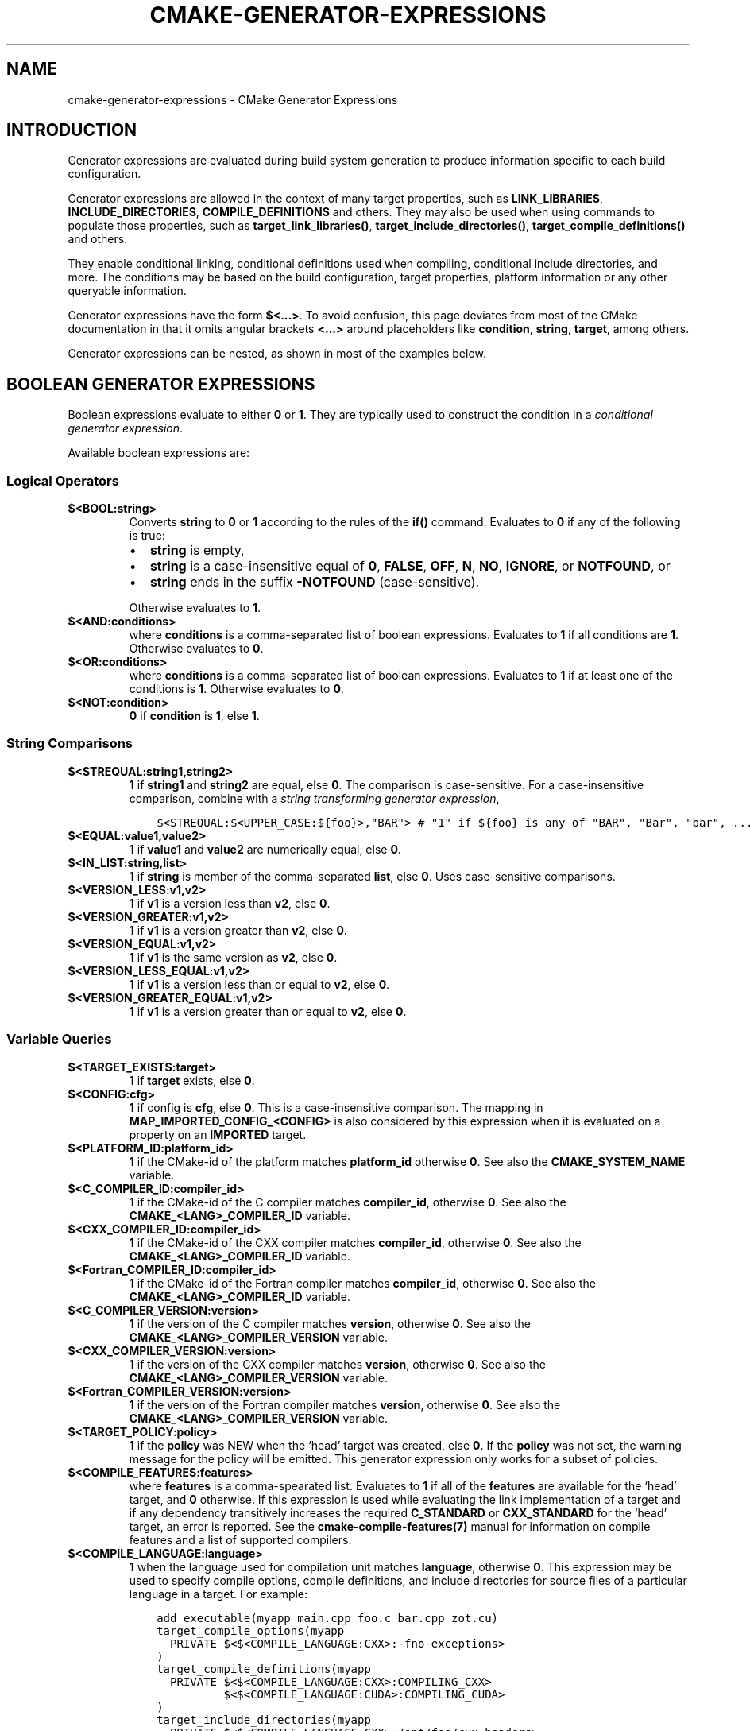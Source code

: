 .\" Man page generated from reStructuredText.
.
.TH "CMAKE-GENERATOR-EXPRESSIONS" "7" "Apr 22, 2019" "3.14.3" "CMake"
.SH NAME
cmake-generator-expressions \- CMake Generator Expressions
.
.nr rst2man-indent-level 0
.
.de1 rstReportMargin
\\$1 \\n[an-margin]
level \\n[rst2man-indent-level]
level margin: \\n[rst2man-indent\\n[rst2man-indent-level]]
-
\\n[rst2man-indent0]
\\n[rst2man-indent1]
\\n[rst2man-indent2]
..
.de1 INDENT
.\" .rstReportMargin pre:
. RS \\$1
. nr rst2man-indent\\n[rst2man-indent-level] \\n[an-margin]
. nr rst2man-indent-level +1
.\" .rstReportMargin post:
..
.de UNINDENT
. RE
.\" indent \\n[an-margin]
.\" old: \\n[rst2man-indent\\n[rst2man-indent-level]]
.nr rst2man-indent-level -1
.\" new: \\n[rst2man-indent\\n[rst2man-indent-level]]
.in \\n[rst2man-indent\\n[rst2man-indent-level]]u
..
.SH INTRODUCTION
.sp
Generator expressions are evaluated during build system generation to produce
information specific to each build configuration.
.sp
Generator expressions are allowed in the context of many target properties,
such as \fBLINK_LIBRARIES\fP, \fBINCLUDE_DIRECTORIES\fP,
\fBCOMPILE_DEFINITIONS\fP and others.  They may also be used when using
commands to populate those properties, such as \fBtarget_link_libraries()\fP,
\fBtarget_include_directories()\fP, \fBtarget_compile_definitions()\fP
and others.
.sp
They enable conditional linking, conditional definitions used when compiling,
conditional include directories, and more.  The conditions may be based on
the build configuration, target properties, platform information or any other
queryable information.
.sp
Generator expressions have the form \fB$<...>\fP\&.  To avoid confusion, this page
deviates from most of the CMake documentation in that it omits angular brackets
\fB<...>\fP around placeholders like \fBcondition\fP, \fBstring\fP, \fBtarget\fP,
among others.
.sp
Generator expressions can be nested, as shown in most of the examples below.
.SH BOOLEAN GENERATOR EXPRESSIONS
.sp
Boolean expressions evaluate to either \fB0\fP or \fB1\fP\&.
They are typically used to construct the condition in a \fI\%conditional
generator expression\fP\&.
.sp
Available boolean expressions are:
.SS Logical Operators
.INDENT 0.0
.TP
.B \fB$<BOOL:string>\fP
Converts \fBstring\fP to \fB0\fP or \fB1\fP according to the rules of the
\fBif()\fP command.  Evaluates to \fB0\fP if any of the following is true:
.INDENT 7.0
.IP \(bu 2
\fBstring\fP is empty,
.IP \(bu 2
\fBstring\fP is a case\-insensitive equal of
\fB0\fP, \fBFALSE\fP, \fBOFF\fP, \fBN\fP, \fBNO\fP, \fBIGNORE\fP, or \fBNOTFOUND\fP, or
.IP \(bu 2
\fBstring\fP ends in the suffix \fB\-NOTFOUND\fP (case\-sensitive).
.UNINDENT
.sp
Otherwise evaluates to \fB1\fP\&.
.TP
.B \fB$<AND:conditions>\fP
where \fBconditions\fP is a comma\-separated list of boolean expressions.
Evaluates to \fB1\fP if all conditions are \fB1\fP\&.
Otherwise evaluates to \fB0\fP\&.
.TP
.B \fB$<OR:conditions>\fP
where \fBconditions\fP is a comma\-separated list of boolean expressions.
Evaluates to \fB1\fP if at least one of the conditions is \fB1\fP\&.
Otherwise evaluates to \fB0\fP\&.
.TP
.B \fB$<NOT:condition>\fP
\fB0\fP if \fBcondition\fP is \fB1\fP, else \fB1\fP\&.
.UNINDENT
.SS String Comparisons
.INDENT 0.0
.TP
.B \fB$<STREQUAL:string1,string2>\fP
\fB1\fP if \fBstring1\fP and \fBstring2\fP are equal, else \fB0\fP\&.
The comparison is case\-sensitive.  For a case\-insensitive comparison,
combine with a \fI\%string transforming generator expression\fP,
.INDENT 7.0
.INDENT 3.5
.sp
.nf
.ft C
$<STREQUAL:$<UPPER_CASE:${foo}>,"BAR"> # "1" if ${foo} is any of "BAR", "Bar", "bar", ...
.ft P
.fi
.UNINDENT
.UNINDENT
.TP
.B \fB$<EQUAL:value1,value2>\fP
\fB1\fP if \fBvalue1\fP and \fBvalue2\fP are numerically equal, else \fB0\fP\&.
.TP
.B \fB$<IN_LIST:string,list>\fP
\fB1\fP if \fBstring\fP is member of the comma\-separated \fBlist\fP, else \fB0\fP\&.
Uses case\-sensitive comparisons.
.TP
.B \fB$<VERSION_LESS:v1,v2>\fP
\fB1\fP if \fBv1\fP is a version less than \fBv2\fP, else \fB0\fP\&.
.TP
.B \fB$<VERSION_GREATER:v1,v2>\fP
\fB1\fP if \fBv1\fP is a version greater than \fBv2\fP, else \fB0\fP\&.
.TP
.B \fB$<VERSION_EQUAL:v1,v2>\fP
\fB1\fP if \fBv1\fP is the same version as \fBv2\fP, else \fB0\fP\&.
.TP
.B \fB$<VERSION_LESS_EQUAL:v1,v2>\fP
\fB1\fP if \fBv1\fP is a version less than or equal to \fBv2\fP, else \fB0\fP\&.
.TP
.B \fB$<VERSION_GREATER_EQUAL:v1,v2>\fP
\fB1\fP if \fBv1\fP is a version greater than or equal to \fBv2\fP, else \fB0\fP\&.
.UNINDENT
.SS Variable Queries
.INDENT 0.0
.TP
.B \fB$<TARGET_EXISTS:target>\fP
\fB1\fP if \fBtarget\fP exists, else \fB0\fP\&.
.TP
.B \fB$<CONFIG:cfg>\fP
\fB1\fP if config is \fBcfg\fP, else \fB0\fP\&. This is a case\-insensitive comparison.
The mapping in \fBMAP_IMPORTED_CONFIG_<CONFIG>\fP is also considered by
this expression when it is evaluated on a property on an \fBIMPORTED\fP
target.
.TP
.B \fB$<PLATFORM_ID:platform_id>\fP
\fB1\fP if the CMake\-id of the platform matches \fBplatform_id\fP
otherwise \fB0\fP\&.
See also the \fBCMAKE_SYSTEM_NAME\fP variable.
.TP
.B \fB$<C_COMPILER_ID:compiler_id>\fP
\fB1\fP if the CMake\-id of the C compiler matches \fBcompiler_id\fP,
otherwise \fB0\fP\&.
See also the \fBCMAKE_<LANG>_COMPILER_ID\fP variable.
.TP
.B \fB$<CXX_COMPILER_ID:compiler_id>\fP
\fB1\fP if the CMake\-id of the CXX compiler matches \fBcompiler_id\fP,
otherwise \fB0\fP\&.
See also the \fBCMAKE_<LANG>_COMPILER_ID\fP variable.
.TP
.B \fB$<Fortran_COMPILER_ID:compiler_id>\fP
\fB1\fP if the CMake\-id of the Fortran compiler matches \fBcompiler_id\fP,
otherwise \fB0\fP\&.
See also the \fBCMAKE_<LANG>_COMPILER_ID\fP variable.
.TP
.B \fB$<C_COMPILER_VERSION:version>\fP
\fB1\fP if the version of the C compiler matches \fBversion\fP, otherwise \fB0\fP\&.
See also the \fBCMAKE_<LANG>_COMPILER_VERSION\fP variable.
.TP
.B \fB$<CXX_COMPILER_VERSION:version>\fP
\fB1\fP if the version of the CXX compiler matches \fBversion\fP, otherwise \fB0\fP\&.
See also the \fBCMAKE_<LANG>_COMPILER_VERSION\fP variable.
.TP
.B \fB$<Fortran_COMPILER_VERSION:version>\fP
\fB1\fP if the version of the Fortran compiler matches \fBversion\fP, otherwise \fB0\fP\&.
See also the \fBCMAKE_<LANG>_COMPILER_VERSION\fP variable.
.TP
.B \fB$<TARGET_POLICY:policy>\fP
\fB1\fP if the \fBpolicy\fP was NEW when the ‘head’ target was created,
else \fB0\fP\&.  If the \fBpolicy\fP was not set, the warning message for the policy
will be emitted. This generator expression only works for a subset of
policies.
.TP
.B \fB$<COMPILE_FEATURES:features>\fP
where \fBfeatures\fP is a comma\-spearated list.
Evaluates to \fB1\fP if all of the \fBfeatures\fP are available for the ‘head’
target, and \fB0\fP otherwise. If this expression is used while evaluating
the link implementation of a target and if any dependency transitively
increases the required \fBC_STANDARD\fP or \fBCXX_STANDARD\fP
for the ‘head’ target, an error is reported.  See the
\fBcmake\-compile\-features(7)\fP manual for information on
compile features and a list of supported compilers.
.UNINDENT
.INDENT 0.0
.TP
.B \fB$<COMPILE_LANGUAGE:language>\fP
\fB1\fP when the language used for compilation unit matches \fBlanguage\fP,
otherwise \fB0\fP\&.  This expression may be used to specify compile options,
compile definitions, and include directories for source files of a
particular language in a target. For example:
.INDENT 7.0
.INDENT 3.5
.sp
.nf
.ft C
add_executable(myapp main.cpp foo.c bar.cpp zot.cu)
target_compile_options(myapp
  PRIVATE $<$<COMPILE_LANGUAGE:CXX>:\-fno\-exceptions>
)
target_compile_definitions(myapp
  PRIVATE $<$<COMPILE_LANGUAGE:CXX>:COMPILING_CXX>
          $<$<COMPILE_LANGUAGE:CUDA>:COMPILING_CUDA>
)
target_include_directories(myapp
  PRIVATE $<$<COMPILE_LANGUAGE:CXX>:/opt/foo/cxx_headers>
)
.ft P
.fi
.UNINDENT
.UNINDENT
.sp
This specifies the use of the \fB\-fno\-exceptions\fP compile option,
\fBCOMPILING_CXX\fP compile definition, and \fBcxx_headers\fP include
directory for C++ only (compiler id checks elided).  It also specifies
a \fBCOMPILING_CUDA\fP compile definition for CUDA.
.sp
Note that with Visual Studio Generators and \fBXcode\fP there
is no way to represent target\-wide compile definitions or include directories
separately for \fBC\fP and \fBCXX\fP languages.
Also, with Visual Studio Generators there is no way to represent
target\-wide flags separately for \fBC\fP and \fBCXX\fP languages.  Under these
generators, expressions for both C and C++ sources will be evaluated
using \fBCXX\fP if there are any C++ sources and otherwise using \fBC\fP\&.
A workaround is to create separate libraries for each source file language
instead:
.INDENT 7.0
.INDENT 3.5
.sp
.nf
.ft C
add_library(myapp_c foo.c)
add_library(myapp_cxx bar.cpp)
target_compile_options(myapp_cxx PUBLIC \-fno\-exceptions)
add_executable(myapp main.cpp)
target_link_libraries(myapp myapp_c myapp_cxx)
.ft P
.fi
.UNINDENT
.UNINDENT
.UNINDENT
.SH STRING-VALUED GENERATOR EXPRESSIONS
.sp
These expressions expand to some string.
For example,
.INDENT 0.0
.INDENT 3.5
.sp
.nf
.ft C
include_directories(/usr/include/$<CXX_COMPILER_ID>/)
.ft P
.fi
.UNINDENT
.UNINDENT
.sp
expands to \fB/usr/include/GNU/\fP or \fB/usr/include/Clang/\fP etc, depending on
the compiler identifier.
.sp
String\-valued expressions may also be combined with other expressions.
Here an example for a string\-valued expression within a boolean expressions
within a conditional expression:
.INDENT 0.0
.INDENT 3.5
.sp
.nf
.ft C
$<$<VERSION_LESS:$<CXX_COMPILER_VERSION>,4.2.0>:OLD_COMPILER>
.ft P
.fi
.UNINDENT
.UNINDENT
.sp
expands to \fBOLD_COMPILER\fP if the
\fBCMAKE_CXX_COMPILER_VERSION\fP is less
than 4.2.0.
.sp
And here two nested string\-valued expressions:
.INDENT 0.0
.INDENT 3.5
.sp
.nf
.ft C
\-I$<JOIN:$<TARGET_PROPERTY:INCLUDE_DIRECTORIES>, \-I>
.ft P
.fi
.UNINDENT
.UNINDENT
.sp
generates a string of the entries in the \fBINCLUDE_DIRECTORIES\fP target
property with each entry preceded by \fB\-I\fP\&.
.sp
Expanding on the previous example, if one first wants to check if the
\fBINCLUDE_DIRECTORIES\fP property is non\-empty, then it is advisable to
introduce a helper variable to keep the code readable:
.INDENT 0.0
.INDENT 3.5
.sp
.nf
.ft C
set(prop "$<TARGET_PROPERTY:INCLUDE_DIRECTORIES>") # helper variable
$<$<BOOL:${prop}>:\-I$<JOIN:${prop}, \-I>>
.ft P
.fi
.UNINDENT
.UNINDENT
.sp
The following string\-valued generator expressions are available:
.SS Escaped Characters
.sp
String literals to escape the special meaning a character would otherwise have:
.INDENT 0.0
.TP
.B \fB$<ANGLE\-R>\fP
A literal \fB>\fP\&. Used for example to compare strings that contain a \fB>\fP\&.
.TP
.B \fB$<COMMA>\fP
A literal \fB,\fP\&. Used for example to compare strings which contain a \fB,\fP\&.
.TP
.B \fB$<SEMICOLON>\fP
A literal \fB;\fP\&. Used to prevent list expansion on an argument with \fB;\fP\&.
.UNINDENT
.SS Conditional Expressions
.sp
Conditional generator expressions depend on a boolean condition
that must be \fB0\fP or \fB1\fP\&.
.INDENT 0.0
.TP
.B \fB$<condition:true_string>\fP
Evaluates to \fBtrue_string\fP if \fBcondition\fP is \fB1\fP\&.
Otherwise evaluates to the empty string.
.TP
.B \fB$<IF:condition,true_string,false_string>\fP
Evaluates to \fBtrue_string\fP if \fBcondition\fP is \fB1\fP\&.
Otherwise evaluates to \fBfalse_string\fP\&.
.UNINDENT
.sp
Typically, the \fBcondition\fP is a \fI\%boolean generator expression\fP\&.  For instance,
.INDENT 0.0
.INDENT 3.5
.sp
.nf
.ft C
$<$<CONFIG:Debug>:DEBUG_MODE>
.ft P
.fi
.UNINDENT
.UNINDENT
.sp
expands to \fBDEBUG_MODE\fP when the \fBDebug\fP configuration is used, and
otherwise expands to the empty string.
.SS String Transformations
.INDENT 0.0
.TP
.B \fB$<JOIN:list,string>\fP
Joins the list with the content of \fBstring\fP\&.
.TP
.B \fB$<LOWER_CASE:string>\fP
Content of \fBstring\fP converted to lower case.
.TP
.B \fB$<UPPER_CASE:string>\fP
Content of \fBstring\fP converted to upper case.
.TP
.B \fB$<GENEX_EVAL:expr>\fP
Content of \fBexpr\fP evaluated as a generator expression in the current
context. This enables consumption of generator expressions whose
evaluation results itself in generator expressions.
.TP
.B \fB$<TARGET_GENEX_EVAL:tgt,expr>\fP
Content of \fBexpr\fP evaluated as a generator expression in the context of
\fBtgt\fP target. This enables consumption of custom target properties that
themselves contain generator expressions.
.sp
Having the capability to evaluate generator expressions is very useful when
you want to manage custom properties supporting generator expressions.
For example:
.INDENT 7.0
.INDENT 3.5
.sp
.nf
.ft C
add_library(foo ...)

set_property(TARGET foo PROPERTY
  CUSTOM_KEYS $<$<CONFIG:DEBUG>:FOO_EXTRA_THINGS>
)

add_custom_target(printFooKeys
  COMMAND ${CMAKE_COMMAND} \-E echo $<TARGET_PROPERTY:foo,CUSTOM_KEYS>
)
.ft P
.fi
.UNINDENT
.UNINDENT
.sp
This naive implementation of the \fBprintFooKeys\fP custom command is wrong
because \fBCUSTOM_KEYS\fP target property is not evaluated and the content
is passed as is (i.e. \fB$<$<CONFIG:DEBUG>:FOO_EXTRA_THINGS>\fP).
.sp
To have the expected result (i.e. \fBFOO_EXTRA_THINGS\fP if config is
\fBDebug\fP), it is required to evaluate the output of
\fB$<TARGET_PROPERTY:foo,CUSTOM_KEYS>\fP:
.INDENT 7.0
.INDENT 3.5
.sp
.nf
.ft C
add_custom_target(printFooKeys
  COMMAND ${CMAKE_COMMAND} \-E
    echo $<TARGET_GENEX_EVAL:foo,$<TARGET_PROPERTY:foo,CUSTOM_KEYS>>
)
.ft P
.fi
.UNINDENT
.UNINDENT
.UNINDENT
.SS Variable Queries
.INDENT 0.0
.TP
.B \fB$<CONFIG>\fP
Configuration name.
.TP
.B \fB$<CONFIGURATION>\fP
Configuration name. Deprecated since CMake 3.0. Use \fBCONFIG\fP instead.
.TP
.B \fB$<PLATFORM_ID>\fP
The CMake\-id of the platform.
See also the \fBCMAKE_SYSTEM_NAME\fP variable.
.TP
.B \fB$<C_COMPILER_ID>\fP
The CMake\-id of the C compiler used.
See also the \fBCMAKE_<LANG>_COMPILER_ID\fP variable.
.TP
.B \fB$<CXX_COMPILER_ID>\fP
The CMake\-id of the CXX compiler used.
See also the \fBCMAKE_<LANG>_COMPILER_ID\fP variable.
.TP
.B \fB$<Fortran_COMPILER_ID>\fP
The CMake\-id of the Fortran compiler used.
See also the \fBCMAKE_<LANG>_COMPILER_ID\fP variable.
.TP
.B \fB$<C_COMPILER_VERSION>\fP
The version of the C compiler used.
See also the \fBCMAKE_<LANG>_COMPILER_VERSION\fP variable.
.TP
.B \fB$<CXX_COMPILER_VERSION>\fP
The version of the CXX compiler used.
See also the \fBCMAKE_<LANG>_COMPILER_VERSION\fP variable.
.TP
.B \fB$<Fortran_COMPILER_VERSION>\fP
The version of the Fortran compiler used.
See also the \fBCMAKE_<LANG>_COMPILER_VERSION\fP variable.
.TP
.B \fB$<COMPILE_LANGUAGE>\fP
The compile language of source files when evaluating compile options.
See \fI\%the related boolean expression\fP
\fB$<COMPILE_LANGUAGE:language>\fP
for notes about the portability of this generator expression.
.UNINDENT
.SS Target\-Dependent Queries
.INDENT 0.0
.TP
.B \fB$<TARGET_NAME_IF_EXISTS:tgt>\fP
Expands to the \fBtgt\fP if the given target exists, an empty string
otherwise.
.TP
.B \fB$<TARGET_FILE:tgt>\fP
Full path to main file (.exe, .so.1.2, .a) where \fBtgt\fP is the name of a target.
.TP
.B \fB$<TARGET_FILE_NAME:tgt>\fP
Name of main file (.exe, .so.1.2, .a).
.TP
.B \fB$<TARGET_FILE_DIR:tgt>\fP
Directory of main file (.exe, .so.1.2, .a).
.TP
.B \fB$<TARGET_LINKER_FILE:tgt>\fP
File used to link (.a, .lib, .so) where \fBtgt\fP is the name of a target.
.TP
.B \fB$<TARGET_LINKER_FILE_NAME:tgt>\fP
Name of file used to link (.a, .lib, .so).
.TP
.B \fB$<TARGET_LINKER_FILE_DIR:tgt>\fP
Directory of file used to link (.a, .lib, .so).
.TP
.B \fB$<TARGET_SONAME_FILE:tgt>\fP
File with soname (.so.3) where \fBtgt\fP is the name of a target.
.TP
.B \fB$<TARGET_SONAME_FILE_NAME:tgt>\fP
Name of file with soname (.so.3).
.TP
.B \fB$<TARGET_SONAME_FILE_DIR:tgt>\fP
Directory of with soname (.so.3).
.TP
.B \fB$<TARGET_PDB_FILE:tgt>\fP
Full path to the linker generated program database file (.pdb)
where \fBtgt\fP is the name of a target.
.sp
See also the \fBPDB_NAME\fP and \fBPDB_OUTPUT_DIRECTORY\fP
target properties and their configuration specific variants
\fBPDB_NAME_<CONFIG>\fP and \fBPDB_OUTPUT_DIRECTORY_<CONFIG>\fP\&.
.TP
.B \fB$<TARGET_PDB_FILE_NAME:tgt>\fP
Name of the linker generated program database file (.pdb).
.TP
.B \fB$<TARGET_PDB_FILE_DIR:tgt>\fP
Directory of the linker generated program database file (.pdb).
.TP
.B \fB$<TARGET_BUNDLE_DIR:tgt>\fP
Full path to the bundle directory (\fBmy.app\fP, \fBmy.framework\fP, or
\fBmy.bundle\fP) where \fBtgt\fP is the name of a target.
.TP
.B \fB$<TARGET_BUNDLE_CONTENT_DIR:tgt>\fP
Full path to the bundle content directory where \fBtgt\fP is the name of a
target. For the macOS SDK it leads to \fBmy.app/Contents\fP, \fBmy.framework\fP,
or \fBmy.bundle/Contents\fP\&. For all other SDKs (e.g. iOS) it leads to
\fBmy.app\fP, \fBmy.framework\fP, or \fBmy.bundle\fP due to the flat bundle
structure.
.TP
.B \fB$<TARGET_PROPERTY:tgt,prop>\fP
Value of the property \fBprop\fP on the target \fBtgt\fP\&.
.sp
Note that \fBtgt\fP is not added as a dependency of the target this
expression is evaluated on.
.TP
.B \fB$<TARGET_PROPERTY:prop>\fP
Value of the property \fBprop\fP on the target on which the generator
expression is evaluated. Note that for generator expressions in
Target Usage Requirements this is the value of the property
on the consuming target rather than the target specifying the
requirement.
.TP
.B \fB$<INSTALL_PREFIX>\fP
Content of the install prefix when the target is exported via
\fBinstall(EXPORT)\fP and empty otherwise.
.UNINDENT
.SS Output\-Related Expressions
.INDENT 0.0
.TP
.B \fB$<TARGET_NAME:...>\fP
Marks \fB\&...\fP as being the name of a target.  This is required if exporting
targets to multiple dependent export sets.  The \fB\&...\fP must be a literal
name of a target\- it may not contain generator expressions.
.TP
.B \fB$<LINK_ONLY:...>\fP
Content of \fB\&...\fP except when evaluated in a link interface while
propagating Target Usage Requirements, in which case it is the
empty string.
Intended for use only in an \fBINTERFACE_LINK_LIBRARIES\fP target
property, perhaps via the \fBtarget_link_libraries()\fP command,
to specify private link dependencies without other usage requirements.
.TP
.B \fB$<INSTALL_INTERFACE:...>\fP
Content of \fB\&...\fP when the property is exported using \fBinstall(EXPORT)\fP,
and empty otherwise.
.TP
.B \fB$<BUILD_INTERFACE:...>\fP
Content of \fB\&...\fP when the property is exported using \fBexport()\fP, or
when the target is used by another target in the same buildsystem. Expands to
the empty string otherwise.
.TP
.B \fB$<MAKE_C_IDENTIFIER:...>\fP
Content of \fB\&...\fP converted to a C identifier.  The conversion follows the
same behavior as \fBstring(MAKE_C_IDENTIFIER)\fP\&.
.TP
.B \fB$<TARGET_OBJECTS:objLib>\fP
List of objects resulting from build of \fBobjLib\fP\&. \fBobjLib\fP must be an
object of type \fBOBJECT_LIBRARY\fP\&.
.TP
.B \fB$<SHELL_PATH:...>\fP
Content of \fB\&...\fP converted to shell path style. For example, slashes are
converted to backslashes in Windows shells and drive letters are converted
to posix paths in MSYS shells. The \fB\&...\fP must be an absolute path.
.UNINDENT
.SH DEBUGGING
.sp
Since generator expressions are evaluated during generation of the buildsystem,
and not during processing of \fBCMakeLists.txt\fP files, it is not possible to
inspect their result with the \fBmessage()\fP command.
.sp
One possible way to generate debug messages is to add a custom target,
.INDENT 0.0
.INDENT 3.5
.sp
.nf
.ft C
add_custom_target(genexdebug COMMAND ${CMAKE_COMMAND} \-E echo "$<...>")
.ft P
.fi
.UNINDENT
.UNINDENT
.sp
The shell command \fBmake genexdebug\fP (invoked after execution of \fBcmake\fP)
would then print the result of \fB$<...>\fP\&.
.sp
Another way is to write debug messages to a file:
.INDENT 0.0
.INDENT 3.5
.sp
.nf
.ft C
file(GENERATE OUTPUT filename CONTENT "$<...>")
.ft P
.fi
.UNINDENT
.UNINDENT
.SH COPYRIGHT
2000-2019 Kitware, Inc. and Contributors
.\" Generated by docutils manpage writer.
.
